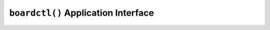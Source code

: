 ====================================
``boardctl()`` Application Interface
====================================

.. c:function:: int boardctl(unsigned int cmd, uintptr_t arg)

  In a small embedded system, there will typically be a much
  greater interaction between application and low-level board features.
  The canonically correct to implement such interactions is by
  implementing a character driver and performing the interactions
  via low level ioctl() calls. This, however, may not be practical
  in many cases and will lead to "correct" but awkward implementations.

  boardctl() is non-standard OS interface to alleviate the problem.
  It basically circumvents the normal device driver ioctl()
  interlace and allows the application to perform direct
  IOCTL-like calls to the board-specific logic. It is especially
  useful for setting up board operational and test configurations.

  NOTE: The other interfaces described in this document are internal
  OS interface. boardctl() is an application interface to the OS.
  There is no point, in fact, of using boardctl() within the OS;
  the board interfaces prototyped in include/nuttx/board.h may
  be called directly from within the OS.

  Application interfaces are described in the NuttX User Guide.
  This application interface interface is described here only
  because it is so non-standard and because it is so closely
  tied to board porting logic.

  :param cmd: Identifies the board command to be executed. See
    ``include/sys/boardctl.h`` for the complete list of common
    board commands. Provisions are made to support non-common,
    board-specific commands as well.
  :param arg: The argument that accompanies the command. The nature
    of the argument is determined by the specific command.

  :return: On success zero (OK) is returned; -1 (ERROR) is
    returned on failure with the errno variable set to indicate the nature of the failure.

